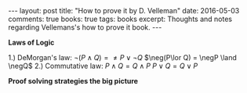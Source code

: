 #+STARTUP: showall indent
#+STARTUP: hidestars
#+BEGIN_HTML
---
layout: post
title: "How to prove it by D. Velleman"
date: 2016-05-03
comments: true
books: true
tags: books
excerpt: Thoughts and notes regarding Vellemans's how to prove it book.
---
#+END_HTML


*Laws of Logic*

1.) DeMorgan's law:
$\neg(P\land Q) = \ne P \lor \neg Q$
$\neg(P\lor Q) = \negP \land \negQ$
2.) Commutative law:
$P \land Q = Q\land P$
$P\lor Q = Q\lor P$



*Proof solving strategies the big picture*
